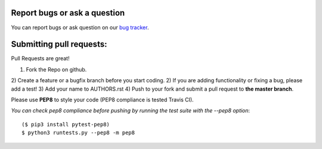 Report bugs or ask a question
-----------------------------

You can report bugs or ask question on our `bug tracker`_.


Submitting pull requests:
-------------------------

Pull Requests are great!

1) Fork the Repo on github.
2) Create a feature or a bugfix branch before you start coding.
2) If you are adding functionality or fixing a bug, please add a test!
3) Add your name to AUTHORS.rst
4) Push to your fork and submit a pull request to **the master branch**.

Please use **PEP8** to style your code (PEP8 compliance is tested Travis CI).

*You can check pep8 compliance before pushing by running the test suite with
the --pep8 option*::

    ($ pip3 install pytest-pep8)
    $ python3 runtests.py --pep8 -m pep8


.. _bug tracker: https://github.com/OpenCobolIDE/OpenCobolIDE/issues?state=open

